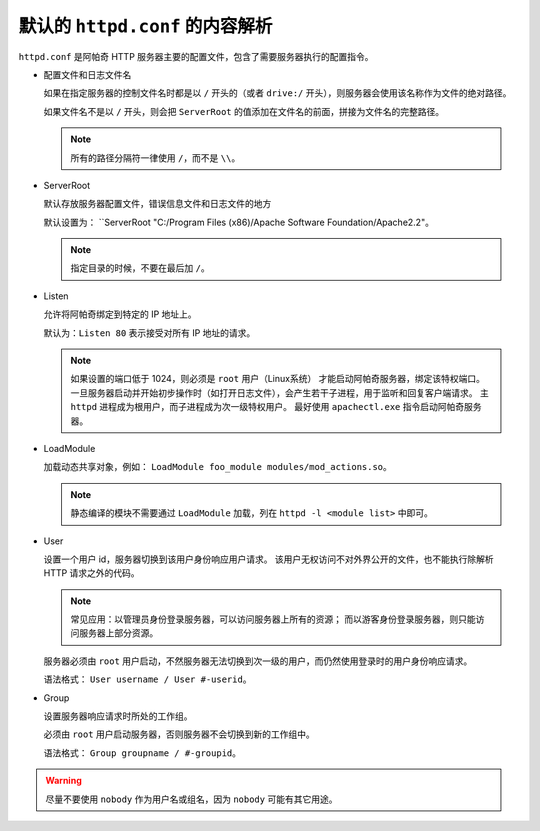默认的 ``httpd.conf`` 的内容解析
================================

``httpd.conf`` 是阿帕奇 HTTP 服务器主要的配置文件，包含了需要服务器执行的配置指令。

* 配置文件和日志文件名
  
  如果在指定服务器的控制文件名时都是以 ``/`` 开头的（或者 ``drive:/`` 开头），则服务器会使用该名称作为文件的绝对路径。

  如果文件名不是以 ``/`` 开头，则会把 ``ServerRoot`` 的值添加在文件名的前面，拼接为文件名的完整路径。

  .. note:: 所有的路径分隔符一律使用 ``/``，而不是 ``\\``。

* ServerRoot
  
  默认存放服务器配置文件，错误信息文件和日志文件的地方

  默认设置为：
  ``ServerRoot "C:/Program Files (x86)/Apache Software Foundation/Apache2.2"。

  .. note:: 指定目录的时候，不要在最后加 ``/``。

* Listen
  
  允许将阿帕奇绑定到特定的 IP 地址上。

  默认为：``Listen 80`` 表示接受对所有 IP 地址的请求。

  .. note::
   如果设置的端口低于 1024，则必须是 ``root`` 用户（Linux系统） 才能启动阿帕奇服务器，绑定该特权端口。
   一旦服务器启动并开始初步操作时（如打开日志文件），会产生若干子进程，用于监听和回复客户端请求。
   主 ``httpd`` 进程成为根用户，而子进程成为次一级特权用户。
   最好使用 ``apachectl.exe`` 指令启动阿帕奇服务器。

* LoadModule
  
  加载动态共享对象，例如： ``LoadModule foo_module modules/mod_actions.so``。

  .. note:: 静态编译的模块不需要通过 ``LoadModule`` 加载，列在 ``httpd -l <module list>`` 中即可。

* User
  
  设置一个用户 id，服务器切换到该用户身份响应用户请求。
  该用户无权访问不对外界公开的文件，也不能执行除解析 HTTP 请求之外的代码。

  .. note:: 常见应用：以管理员身份登录服务器，可以访问服务器上所有的资源；
   而以游客身份登录服务器，则只能访问服务器上部分资源。

  服务器必须由 ``root`` 用户启动，不然服务器无法切换到次一级的用户，而仍然使用登录时的用户身份响应请求。

  语法格式： ``User username / User #-userid``。

* Group
  
  设置服务器响应请求时所处的工作组。

  必须由 ``root`` 用户启动服务器，否则服务器不会切换到新的工作组中。

  语法格式： ``Group groupname / #-groupid``。

.. warning::
 尽量不要使用 ``nobody`` 作为用户名或组名，因为 ``nobody`` 可能有其它用途。
